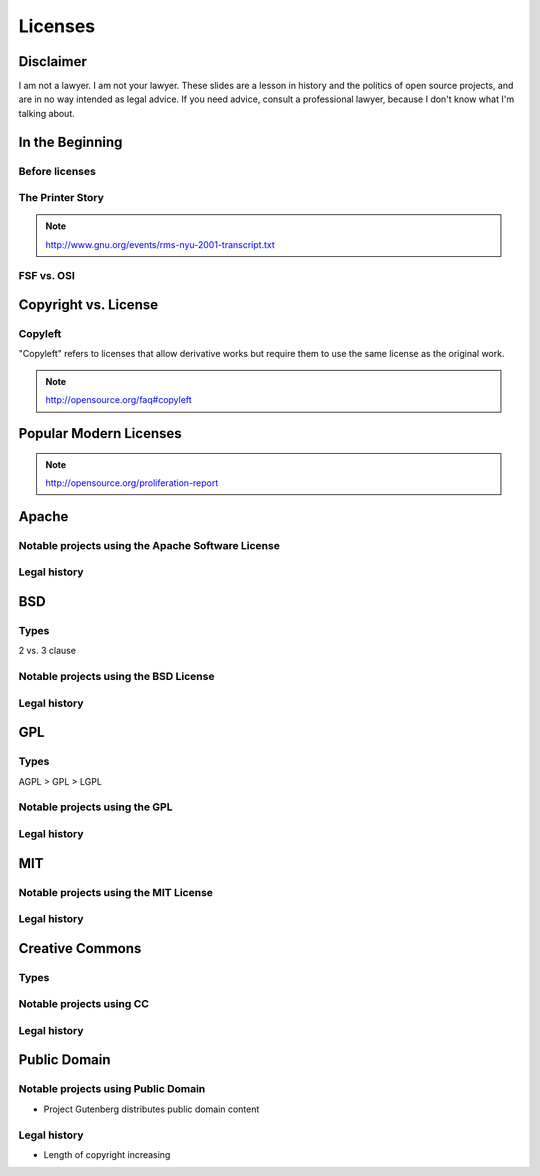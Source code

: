 ========
Licenses
========

Disclaimer
==========

I am not a lawyer. I am not your lawyer. These slides are a lesson in history
and the politics of open source projects, and are in no way intended as legal
advice. If you need advice, consult a professional lawyer, because I don't
know what I'm talking about. 

In the Beginning
================

Before licenses
---------------

The Printer Story
-----------------

.. note:: http://www.gnu.org/events/rms-nyu-2001-transcript.txt

FSF vs. OSI
-----------

Copyright vs. License
=====================


Copyleft
--------

"Copyleft" refers to licenses that allow derivative works but require them to
use the same license as the original work.

.. note:: http://opensource.org/faq#copyleft

Popular Modern Licenses
=======================

.. note:: http://opensource.org/proliferation-report

Apache
======

Notable projects using the Apache Software License
--------------------------------------------------

Legal history
-------------

BSD
===

Types
-----

2 vs. 3 clause

Notable projects using the BSD License
--------------------------------------

Legal history
-------------


GPL
===

Types
-----

AGPL > GPL > LGPL

Notable projects using the GPL
------------------------------

Legal history
-------------


MIT
===

Notable projects using the MIT License
--------------------------------------

Legal history
-------------

Creative Commons
================

Types
-----

Notable projects using CC
-----------------

Legal history
-------------

Public Domain
=============

Notable projects using Public Domain
------------------------------------

* Project Gutenberg distributes public domain content

Legal history
-------------

* Length of copyright increasing
